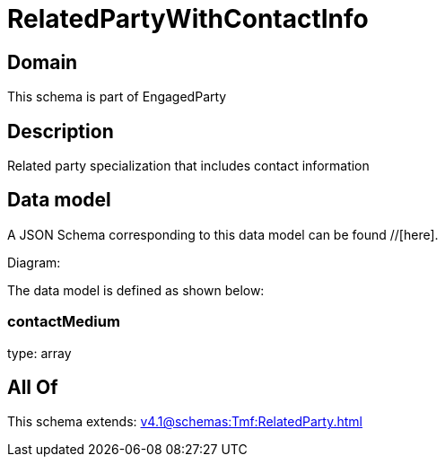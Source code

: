 = RelatedPartyWithContactInfo

[#domain]
== Domain

This schema is part of EngagedParty

[#description]
== Description
Related party specialization that includes contact information


[#data_model]
== Data model

A JSON Schema corresponding to this data model can be found //[here].

Diagram:


The data model is defined as shown below:


=== contactMedium
type: array


[#all_of]
== All Of

This schema extends: xref:v4.1@schemas:Tmf:RelatedParty.adoc[]

